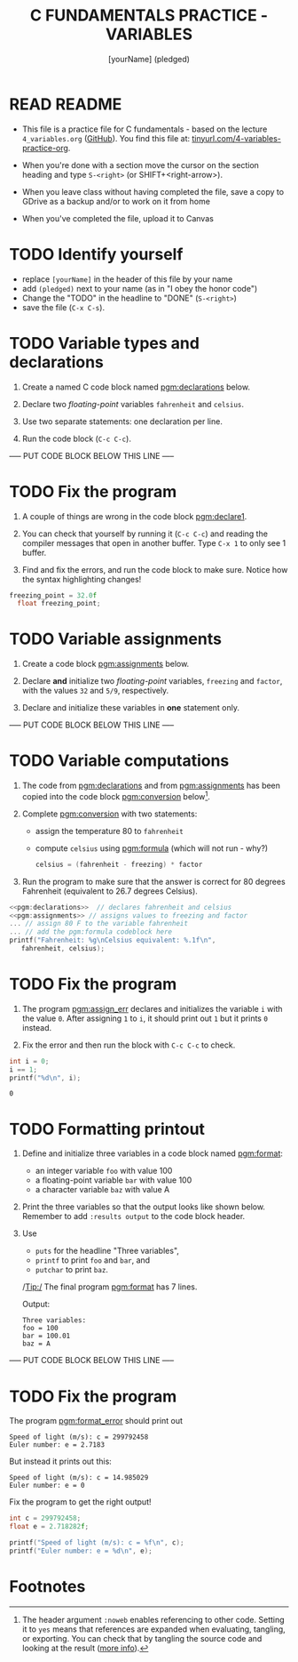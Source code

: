 #+TITLE: C FUNDAMENTALS PRACTICE - VARIABLES
#+AUTHOR: [yourName] (pledged)
#+PROPERTY: header-args:C :main yes :includes <stdio.h> :results output :exports both :comments both
* READ README

  - This file is a practice file for C fundamentals - based on the
    lecture ~4_variables.org~ ([[https://github.com/birkenkrahe/cpp/blob/main/org/4_variables.org][GitHub]]). You find this file at:
    [[http://tinyurl.com/4-variables-practice-org][tinyurl.com/4-variables-practice-org]].

  - When you're done with a section move the cursor on the section
    heading and type ~S-<right>~ (or SHIFT+<right-arrow>).

  - When you leave class without having completed the file, save a
    copy to GDrive as a backup and/or to work on it from home

  - When you've completed the file, upload it to Canvas
    
* TODO Identify yourself

  - replace ~[yourName]~ in the header of this file by your name
  - add ~(pledged)~ next to your name (as in "I obey the honor code")
  - Change the "TODO" in the headline to "DONE" (~S-<right>~)
  - save the file (~C-x C-s~). 

* TODO Variable types and declarations

  1) Create a named C code block named [[pgm:declarations]] below.

  2) Declare two /floating-point/ variables ~fahrenheit~ and ~celsius~.

  3) Use two separate statements: one declaration per line.

  4) Run the code block (~C-c C-c~).

  ----- PUT CODE BLOCK BELOW THIS LINE -----

* TODO Fix the program

  1) A couple of things are wrong in the code block [[pgm:declare1]].

  2) You can check that yourself by running it (~C-c C-c~) and reading
     the compiler messages that open in another buffer. Type ~C-x 1~ to
     only see 1 buffer.

  3) Find and fix the errors, and run the code block to make
     sure. Notice how the syntax highlighting changes!

  #+name: pgm:declare1
  #+begin_src C :results silent
    freezing_point = 32.0f
      float freezing_point;
   #+end_src

* TODO Variable assignments

  1) Create a code block [[pgm:assignments]] below.

  2) Declare *and* initialize two /floating-point/ variables, ~freezing~ and
     ~factor~, with the values ~32~ and ~5/9~, respectively.

  3) Declare and initialize these variables in *one* statement only.

  ----- PUT CODE BLOCK BELOW THIS LINE -----

* TODO Variable computations

  1) The code from [[pgm:declarations]] and from [[pgm:assignments]] has
     been copied into the code block [[pgm:conversion]] below[fn:2].

  2) Complete [[pgm:conversion]] with two statements:
     - assign the temperature 80 to ~fahrenheit~
     - compute ~celsius~ using [[pgm:formula]] (which will not run - why?)
       #+name: pgm:formula
       #+begin_src C
	 celsius = (fahrenheit - freezing) * factor
       #+end_src

  3) Run the program to make sure that the answer is correct for 80
     degrees Fahrenheit (equivalent to 26.7 degrees Celsius).
       
  #+name: pgm:conversion
  #+begin_src C :noweb yes
    <<pgm:declarations>>  // declares fahrenheit and celsius
    <<pgm:assignments>> // assigns values to freezing and factor
    ... // assign 80 F to the variable fahrenheit
    ... // add the pgm:formula codeblock here
    printf("Fahrenheit: %g\nCelsius equivalent: %.1f\n", 
	   fahrenheit, celsius);
  #+end_src

* TODO Fix the program

  1) The program [[pgm:assign_err]] declares and initializes the variable
     ~i~ with the value ~0~. After assigning ~1~ to ~i~, it should print out ~1~
     but it prints ~0~ instead.
     
  2) Fix the error and then run the block with ~C-c C-c~ to check.

  #+name: pgm:assign_err
  #+begin_src C
    int i = 0;
    i == 1;
    printf("%d\n", i);
  #+end_src

  #+RESULTS: pgm:assign_err
  : 0

* TODO Formatting printout

  1) Define and initialize three variables in a code block named
     [[pgm:format]]:
     - an integer variable ~foo~ with value 100
     - a floating-point variable ~bar~ with value 100
     - a character variable ~baz~ with value A

  2) Print the three variables so that the output looks like shown
     below. Remember to add ~:results output~ to the code block header.

  3) Use 
     - ~puts~ for the headline "Three variables",
     - ~printf~ to print ~foo~ and ~bar~, and
     - ~putchar~ to print ~baz~.

     /Tip:/ The final program [[pgm:format]] has 7 lines.

     Output:
     #+begin_example 
     Three variables:
     foo = 100
     bar = 100.01
     baz = A
     #+end_example

  ----- PUT CODE BLOCK BELOW THIS LINE -----
  
* TODO Fix the program

  The program [[pgm:format_error]] should print out

  #+begin_example
    Speed of light (m/s): c = 299792458
    Euler number: e = 2.7183
  #+end_example

  But instead it prints out this:

  #+begin_example
    Speed of light (m/s): c = 14.985029
    Euler number: e = 0
  #+end_example
  
  Fix the program to get the right output!

  #+name: pgm:format_error
  #+begin_src C
    int c = 299792458;
    float e = 2.718282f;

    printf("Speed of light (m/s): c = %f\n", c);
    printf("Euler number: e = %d\n", e);
  #+end_src
  
* Footnotes

[fn:1]With ~:results silent~ in the header, the Org-mode code block will
be executed, but the results will not be printed in the buffer, only
in the minibuffer. If there is no printout, the minibuffer shows ~""~
(empty).

[fn:2]The header argument ~:noweb~ enables referencing to other
code. Setting it to ~yes~ means that references are expanded when
evaluating, tangling, or exporting. You can check that by tangling the
source code and looking at the result ([[https://orgmode.org/manual/Noweb-Reference-Syntax.html][more info]]).
